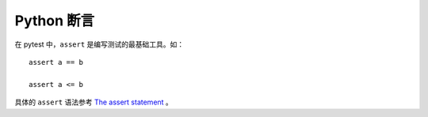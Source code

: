 Python 断言
===============

在 pytest 中，``assert`` 是编写测试的最基础工具。如：

::

   assert a == b

   assert a <= b

具体的 ``assert`` 语法参考 `The assert statement`_ 。

.. _The assert statement: https://docs.python.org/3/reference/simple_stmts.html?highlight=assert#grammar-token-assert_stmt





